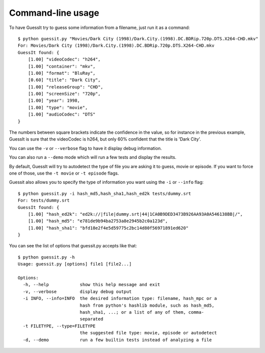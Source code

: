 .. _commandline:

Command-line usage
==================

To have GuessIt try to guess some information from a filename, just run it as a command::

    $ python guessit.py "Movies/Dark City (1998)/Dark.City.(1998).DC.BDRip.720p.DTS.X264-CHD.mkv"
    For: Movies/Dark City (1998)/Dark.City.(1998).DC.BDRip.720p.DTS.X264-CHD.mkv
    GuessIt found: {
        [1.00] "videoCodec": "h264",
        [1.00] "container": "mkv",
        [1.00] "format": "BluRay",
        [0.60] "title": "Dark City",
        [1.00] "releaseGroup": "CHD",
        [1.00] "screenSize": "720p",
        [1.00] "year": 1998,
        [1.00] "type": "movie",
        [1.00] "audioCodec": "DTS"
    }

The numbers between square brackets indicate the confidence in the
value, so for instance in the previous example, GuessIt is sure that
the videoCodec is h264, but only 60% confident that the title is
'Dark City'.


You can use the ``-v`` or ``--verbose`` flag to have it display debug information.

You can also run a ``--demo`` mode which will run a few tests and
display the results.

By default, GuessIt will try to autodetect the type of file you are asking it to
guess, movie or episode. If you want to force one of those, use the ``-t movie`` or
``-t episode`` flags.

Guessit also allows you to specify the type of information you want
using the ``-i`` or ``--info`` flag::

    $ python guessit.py -i hash_md5,hash_sha1,hash_ed2k tests/dummy.srt
    For: tests/dummy.srt
    GuessIt found: {
        [1.00] "hash_ed2k": "ed2k://|file|dummy.srt|44|1CA0B9DED3473B926AA93A0A546138BB|/",
        [1.00] "hash_md5": "e781de9b94ba2753a8e2945b2c0a123d",
        [1.00] "hash_sha1": "bfd18e2f4e5d59775c2bc14d80f56971891ed620"
    }


You can see the list of options that guessit.py accepts like that::

    $ python guessit.py -h
    Usage: guessit.py [options] file1 [file2...]

    Options:
      -h, --help            show this help message and exit
      -v, --verbose         display debug output
      -i INFO, --info=INFO  the desired information type: filename, hash_mpc or a
                            hash from python's hashlib module, such as hash_md5,
                            hash_sha1, ...; or a list of any of them, comma-
                            separated
      -t FILETYPE, --type=FILETYPE
                            the suggested file type: movie, episode or autodetect
      -d, --demo            run a few builtin tests instead of analyzing a file

